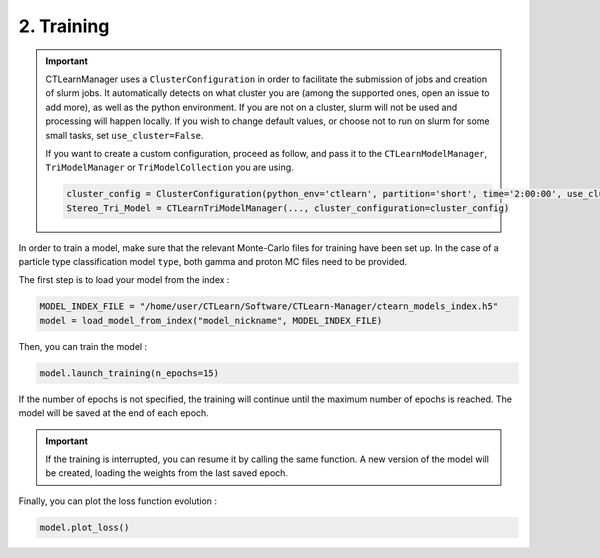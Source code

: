2. Training
===========

.. important::

    CTLearnManager uses a ``ClusterConfiguration`` in order to facilitate the submission of jobs and creation of slurm jobs.
    It automatically detects on what cluster you are (among the supported ones, open an issue to add more), as well as the python environment.
    If you are not on a cluster, slurm will not be used and processing will happen locally.
    If you wish to change default values, or choose not to run on slurm for some small tasks, set ``use_cluster=False``.

    If you want to create a custom configuration, proceed as follow, and pass it to the ``CTLearnModelManager``, ``TriModelManager`` or ``TriModelCollection`` you are using.

    .. code-block:: python

        cluster_config = ClusterConfiguration(python_env='ctlearn', partition='short', time='2:00:00', use_cluster=True, account='aswg')
        Stereo_Tri_Model = CTLearnTriModelManager(..., cluster_configuration=cluster_config)

In order to train a model, make sure that the relevant Monte-Carlo files for training have been set up. In the case of a particle type classification model ``type``, both gamma and proton MC files need to be provided.

The first step is to load your model from the index :

.. code-block:: python

    MODEL_INDEX_FILE = "/home/user/CTLearn/Software/CTLearn-Manager/ctearn_models_index.h5"
    model = load_model_from_index("model_nickname", MODEL_INDEX_FILE)

Then, you can train the model :

.. code-block:: python

    model.launch_training(n_epochs=15)

If the number of epochs is not specified, the training will continue until the maximum number of epochs is reached. The model will be saved at the end of each epoch.

.. important::

    If the training is interrupted, you can resume it by calling the same function. A new version of the model will be created, loading the weights from the last saved epoch.


Finally, you can plot the loss function evolution :

.. code-block:: python

    model.plot_loss()

.. image:: images/Loss.png